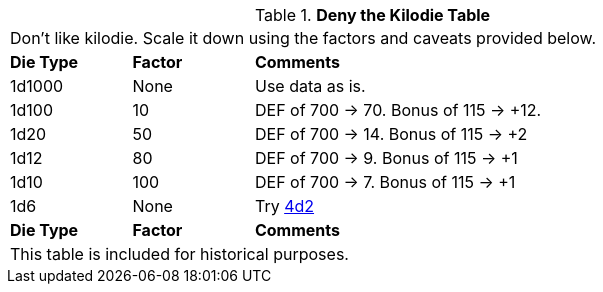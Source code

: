 .*Deny the Kilodie Table*
[width="85%",cols="^1,^1,<4",frame="all", stripes="even"]
|===
3+<|Don't like kilodie. Scale it down using the factors and caveats provided below.
s|Die Type
s|Factor
s|Comments

|1d1000
|None
|Use data as is.

|1d100
|10
|DEF of 700 -> 70. Bonus of 115 -> +12.

|1d20
|50
|DEF of 700 -> 14. Bonus of 115 -> +2

|1d12
|80
|DEF of 700 -> 9. Bonus of 115 -> +1

|1d10
|100
|DEF of 700 -> 7. Bonus of 115 -> +1

|1d6
|None
|Try https://4d2.club[4d2]

s|Die Type
s|Factor
s|Comments
3+<|This table is included for historical purposes.

|===
